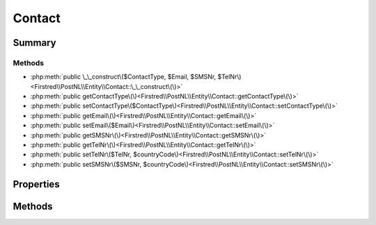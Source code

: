 .. rst-class:: phpdoctorst

.. role:: php(code)
	:language: php


Contact
=======


.. php:namespace:: Firstred\PostNL\Entity

.. php:class:: Contact


	:Parent:
		:php:class:`Firstred\\PostNL\\Entity\\AbstractEntity`
	


Summary
-------

Methods
~~~~~~~

* :php:meth:`public \_\_construct\($ContactType, $Email, $SMSNr, $TelNr\)<Firstred\\PostNL\\Entity\\Contact::\_\_construct\(\)>`
* :php:meth:`public getContactType\(\)<Firstred\\PostNL\\Entity\\Contact::getContactType\(\)>`
* :php:meth:`public setContactType\($ContactType\)<Firstred\\PostNL\\Entity\\Contact::setContactType\(\)>`
* :php:meth:`public getEmail\(\)<Firstred\\PostNL\\Entity\\Contact::getEmail\(\)>`
* :php:meth:`public setEmail\($Email\)<Firstred\\PostNL\\Entity\\Contact::setEmail\(\)>`
* :php:meth:`public getSMSNr\(\)<Firstred\\PostNL\\Entity\\Contact::getSMSNr\(\)>`
* :php:meth:`public getTelNr\(\)<Firstred\\PostNL\\Entity\\Contact::getTelNr\(\)>`
* :php:meth:`public setTelNr\($TelNr, $countryCode\)<Firstred\\PostNL\\Entity\\Contact::setTelNr\(\)>`
* :php:meth:`public setSMSNr\($SMSNr, $countryCode\)<Firstred\\PostNL\\Entity\\Contact::setSMSNr\(\)>`


Properties
----------

.. php:attr:: protected static ContactType

	:Type: string | null 


.. php:attr:: protected static Email

	:Type: string | null 


.. php:attr:: protected static SMSNr

	:Type: string | null 


.. php:attr:: protected static TelNr

	:Type: string | null 


Methods
-------

.. rst-class:: public

	.. php:method:: public __construct( $ContactType=null, $Email=null, $SMSNr=null, $TelNr=null)
	
		
		:Parameters:
			* **$ContactType** (string | null)  
			* **$Email** (string | null)  
			* **$SMSNr** (string | null)  
			* **$TelNr** (string | null)  

		
	
	

.. rst-class:: public

	.. php:method:: public getContactType()
	
		
		:Returns: string | null 
	
	

.. rst-class:: public

	.. php:method:: public setContactType( $ContactType)
	
		
		:Parameters:
			* **$ContactType** (string | null)  

		
		:Returns: static 
	
	

.. rst-class:: public

	.. php:method:: public getEmail()
	
		
		:Returns: string | null 
	
	

.. rst-class:: public

	.. php:method:: public setEmail( $Email)
	
		
		:Parameters:
			* **$Email** (string | null)  

		
		:Returns: static 
	
	

.. rst-class:: public

	.. php:method:: public getSMSNr()
	
		
		:Returns: string | null 
	
	

.. rst-class:: public

	.. php:method:: public getTelNr()
	
		
		:Returns: string | null 
	
	

.. rst-class:: public

	.. php:method:: public setTelNr( $TelNr=null, $countryCode=null)
	
		
		:Since: 1.0.0 
		:Since: 1.0.0 
	
	

.. rst-class:: public

	.. php:method:: public setSMSNr( $SMSNr=null, $countryCode=null)
	
		
		:Since: 1.0.0 
		:Since: 1.0.0 
	
	

